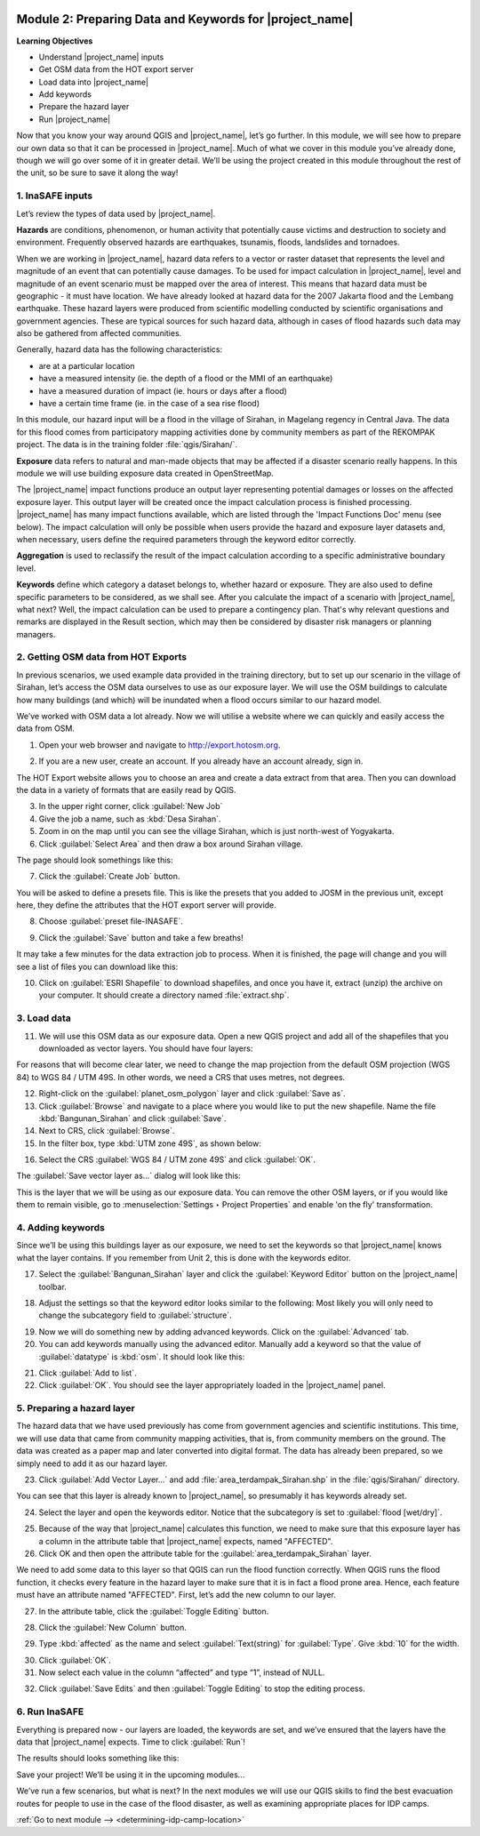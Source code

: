 .. image:: /static/training/intermediate/qgis-inasafe/image7.*

..  _preparing-data-and-keywords-for-inasafe:

Module 2: Preparing Data and Keywords for |project_name|
========================================================

**Learning Objectives**

- Understand |project_name| inputs
- Get OSM data from the HOT export server
- Load data into |project_name|
- Add keywords
- Prepare the hazard layer
- Run |project_name|

Now that you know your way around QGIS and |project_name|, let’s go further.
In this module, we will see how to prepare our own data so that it can be
processed in |project_name|.
Much of what we cover in this module you’ve already done, though we
will go over some of it in greater detail.
We’ll be using the project created in this module throughout the rest of the
unit, so be sure to save it along the way!

1. InaSAFE inputs
-----------------

Let’s review the types of data used by |project_name|.

**Hazards** are conditions, phenomenon, or human activity that potentially
cause victims and destruction to society and environment.
Frequently observed hazards are earthquakes, tsunamis, floods, landslides
and tornadoes.

When we are working in |project_name|, hazard data refers to a vector or raster
dataset that represents the level and magnitude of an event that can
potentially cause damages.
To be used for impact calculation in |project_name|, level and magnitude of
an event scenario must be mapped over the area of interest.
This means that hazard data must be geographic - it must have location.
We have already looked at hazard data for the 2007 Jakarta flood and the
Lembang earthquake.
These hazard layers were produced from scientific modelling conducted by
scientific organisations and government agencies.
These are typical sources for such hazard data, although in cases of flood
hazards such data may also be gathered from affected communities.

Generally, hazard data has the following characteristics:

- are at a particular location
- have a measured intensity (ie. the depth of a flood or the MMI of an
  earthquake)
- have a measured duration of impact (ie. hours or days after a flood)
- have a certain time frame (ie. in the case of a sea rise flood)

In this module, our hazard input will be a flood in the village of Sirahan, in
Magelang regency in Central Java.
The data for this flood comes from participatory mapping activities done by
community members as part of the REKOMPAK project.
The data is in the training folder :file:`qgis/Sirahan/`.

**Exposure** data refers to natural and man-made objects that may be
affected if a disaster scenario really happens.
In this module we will use building exposure data created in OpenStreetMap.

The |project_name| impact functions produce an output layer representing
potential damages or losses on the affected exposure layer.
This output layer will be created once the impact calculation process is
finished processing.
|project_name| has many impact functions available, which are listed through
the 'Impact Functions Doc' menu (see below).
The impact calculation will only be possible when users provide the hazard
and exposure layer datasets and, when necessary, users define the required
parameters through the keyword editor correctly.

.. image:: /static/training/intermediate/qgis-inasafe/image27.*
   :align: center

**Aggregation** is used to reclassify the result of the impact calculation
according to a specific administrative boundary level.

**Keywords** define which category a dataset belongs to, whether hazard or
exposure.
They are also used to define specific parameters to be considered,
as we shall see.
After you calculate the impact of a scenario with |project_name|, what next?
Well, the impact calculation can be used to prepare a contingency plan.
That's why relevant questions and remarks are displayed in the Result section,
which may then be considered by disaster risk managers or planning managers.

2. Getting OSM data from HOT Exports
------------------------------------

In previous scenarios, we used example data provided in the training directory,
but to set up our scenario in the village of Sirahan, let’s access the
OSM data ourselves to use as our exposure layer.
We will use the OSM buildings to calculate how many buildings (and which)
will be inundated when a flood occurs similar to our hazard model.

We’ve worked with OSM data a lot already.
Now we will utilise a website where we can quickly and easily access the data
from OSM.

1. Open your web browser and navigate to http://export.hotosm.org.

.. image:: /static/training/intermediate/qgis-inasafe/image28.*
  :align: center

2. If you are a new user, create an account.
   If you already have an account already, sign in.

The HOT Export website allows you to choose an area and create a data extract
from that area.
Then you can download the data in a variety of formats that are easily read
by QGIS.

3. In the upper right corner, click :guilabel:`New Job`

4. Give the job a name, such as :kbd:`Desa Sirahan`.

5. Zoom in on the map until you can see the village Sirahan, which is just
   north-west of Yogyakarta.

6. Click :guilabel:`Select Area` and then draw a box around Sirahan village.

.. image:: /static/training/intermediate/qgis-inasafe/image29.*
   :align: center

The page should look somethings like this:

.. image:: /static/training/intermediate/qgis-inasafe/image30.*
   :align: center

7. Click the :guilabel:`Create Job` button.

You will be asked to define a presets file.
This is like the presets that you added to JOSM in the previous unit,
except here, they define the attributes that the HOT export server will 
provide.

8. Choose :guilabel:`preset file-INASAFE`.

.. image:: /static/training/intermediate/qgis-inasafe/image31.*
   :align: center

9. Click the :guilabel:`Save` button and take a few breaths!

It may take a few minutes for the data extraction job to process.
When it is finished, the page will change and you will see a list of files
you can download like this:

.. image:: /static/training/intermediate/qgis-inasafe/image32.*
   :align: center

10. Click on :guilabel:`ESRI Shapefile` to download shapefiles, and once you have
    it, extract (unzip) the archive on your computer.
    It should create a directory named :file:`extract.shp`.

3. Load data
------------

11. We will use this OSM data as our exposure data.
    Open a new QGIS project and add all of the shapefiles that you downloaded
    as vector layers.
    You should have four layers:

.. image:: /static/training/intermediate/qgis-inasafe/image33.*
   :align: center

For reasons that will become clear later, we need to change the map projection
from the default OSM projection (WGS 84) to WGS 84 / UTM 49S.
In other words, we need a CRS that uses metres, not degrees.

12. Right-click on the :guilabel:`planet_osm_polygon` layer and click 
    :guilabel:`Save as`.

13. Click :guilabel:`Browse` and navigate to a place where you would like to 
    put the new shapefile.
    Name the file :kbd:`Bangunan_Sirahan` and click :guilabel:`Save`.

14. Next to CRS, click :guilabel:`Browse`.

15. In the filter box, type :kbd:`UTM zone 49S`, as shown below:

.. image:: /static/training/intermediate/qgis-inasafe/image34.*
  :align: center

16. Select the CRS :guilabel:`WGS 84 / UTM zone 49S` and click :guilabel:`OK`.

The :guilabel:`Save vector layer as...` dialog will look like this:

.. image:: /static/training/intermediate/qgis-inasafe/image35.*
   :align: center

This is the layer that we will be using as our exposure data.
You can remove the other OSM layers, or if you would like them to
remain visible, go to :menuselection:`Settings ‣ Project Properties` and
enable 'on the fly' transformation.

4. Adding keywords
------------------

Since we’ll be using this buildings layer as our exposure, we need to set the
keywords so that |project_name| knows what the layer contains.
If you remember from Unit 2, this is done with the keywords editor.

17. Select the :guilabel:`Bangunan_Sirahan` layer and click the
    :guilabel:`Keyword Editor` button on the |project_name| toolbar.

.. image:: /static/training/intermediate/qgis-inasafe/image36.*
   :align: center

18. Adjust the settings so that the keyword editor looks similar to the
    following:
    Most likely you will only need to change the subcategory field to
    :guilabel:`structure`.

.. image:: /static/training/intermediate/qgis-inasafe/image37.*
   :align: center

19. Now we will do something new by adding advanced keywords.
    Click on the :guilabel:`Advanced` tab.

20. You can add keywords manually using the advanced editor.
    Manually add a keyword so that the value of :guilabel:`datatype` 
    is :kbd:`osm`.
    It should look like this:

.. image:: /static/training/intermediate/qgis-inasafe/image40.*
   :align: center

21. Click :guilabel:`Add to list`.

22. Click :guilabel:`OK`.
    You should see the layer appropriately loaded in the |project_name| panel.

5. Preparing a hazard layer
---------------------------

The hazard data that we have used previously has come from government agencies
and scientific institutions.
This time, we will use data that came from community mapping activities,
that is, from community members on the ground.
The data was created as a paper map and later converted into digital
format.
The data has already been prepared, so we simply need to add it as our hazard
layer.

23. Click :guilabel:`Add Vector Layer...` and add 
    :file:`area_terdampak_Sirahan.shp` in
    the :file:`qgis/Sirahan/` directory.

.. image:: /static/training/intermediate/qgis-inasafe/image41.*
   :align: center

You can see that this layer is already known to |project_name|,
so presumably it has keywords already set.

24. Select the layer and open the keywords editor.
    Notice that the subcategory is set to :guilabel:`flood [wet/dry]`.

.. image:: /static/training/intermediate/qgis-inasafe/image42.*
   :align: center

25. Because of the way that |project_name| calculates this function,
    we need to make sure that this exposure layer has a column in the attribute
    table that |project_name| expects, named "AFFECTED".

26. Click OK and then open the attribute table for the 
    :guilabel:`area_terdampak_Sirahan` layer.

.. image:: /static/training/intermediate/qgis-inasafe/image43.*
   :align: center

We need to add some data to this layer so that QGIS can run the flood
function correctly.
When QGIS runs the flood function, it checks every feature in the hazard
layer to make sure that it is in fact a flood prone area.
Hence, each feature must have an attribute named "AFFECTED".
First, let’s add the new column to our layer.

27. In the attribute table, click the :guilabel:`Toggle Editing` button.

.. image:: /static/training/intermediate/qgis-inasafe/image44.*
   :align: center

28. Click the :guilabel:`New Column` button.

.. image:: /static/training/intermediate/qgis-inasafe/image45.*
   :align: center

29. Type :kbd:`affected` as the name and select :guilabel:`Text(string)` for 
    :guilabel:`Type`.
    Give :kbd:`10` for the width.

.. image:: /static/training/intermediate/qgis-inasafe/image46.*
   :align: center

30. Click :guilabel:`OK`.

31. Now select each value in the column “affected” and type “1”, instead of NULL.

.. image:: /static/training/intermediate/qgis-inasafe/image47.*
   :align: center

32. Click :guilabel:`Save Edits` and then :guilabel:`Toggle Editing` to stop the
    editing process.

.. image:: /static/training/intermediate/qgis-inasafe/image48.*
   :align: center

6. Run InaSAFE
--------------

Everything is prepared now - our layers are loaded, the keywords are set, and
we’ve ensured that the layers have the data that |project_name| expects.
Time to click :guilabel:`Run`!

.. image:: /static/training/intermediate/qgis-inasafe/image49.*
   :align: center

The results should looks something like this:

.. image:: /static/training/intermediate/qgis-inasafe/image50.*
   :align: center

Save your project!
We’ll be using it in the upcoming modules...

We’ve run a few scenarios, but what is next?
In the next modules we will use our QGIS skills to find the best evacuation
routes for people to use in the case of the flood disaster,
as well as examining appropriate places for IDP camps.


:ref:`Go to next module --> <determining-idp-camp-location>`